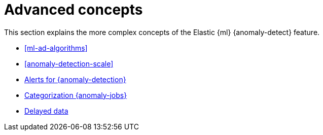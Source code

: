[role="xpack"]
[[ml-ad-concepts]]
= Advanced concepts

This section explains the more complex concepts of the Elastic {ml} 
{anomaly-detect} feature.

* <<ml-ad-algorithms>>
* <<anomaly-detection-scale>>
* <<ml-configuring-alerts,Alerts for {anomaly-detection}>>
* <<ml-configuring-categories, Categorization {anomaly-jobs}>>
* <<ml-delayed-data-detection, Delayed data>>
